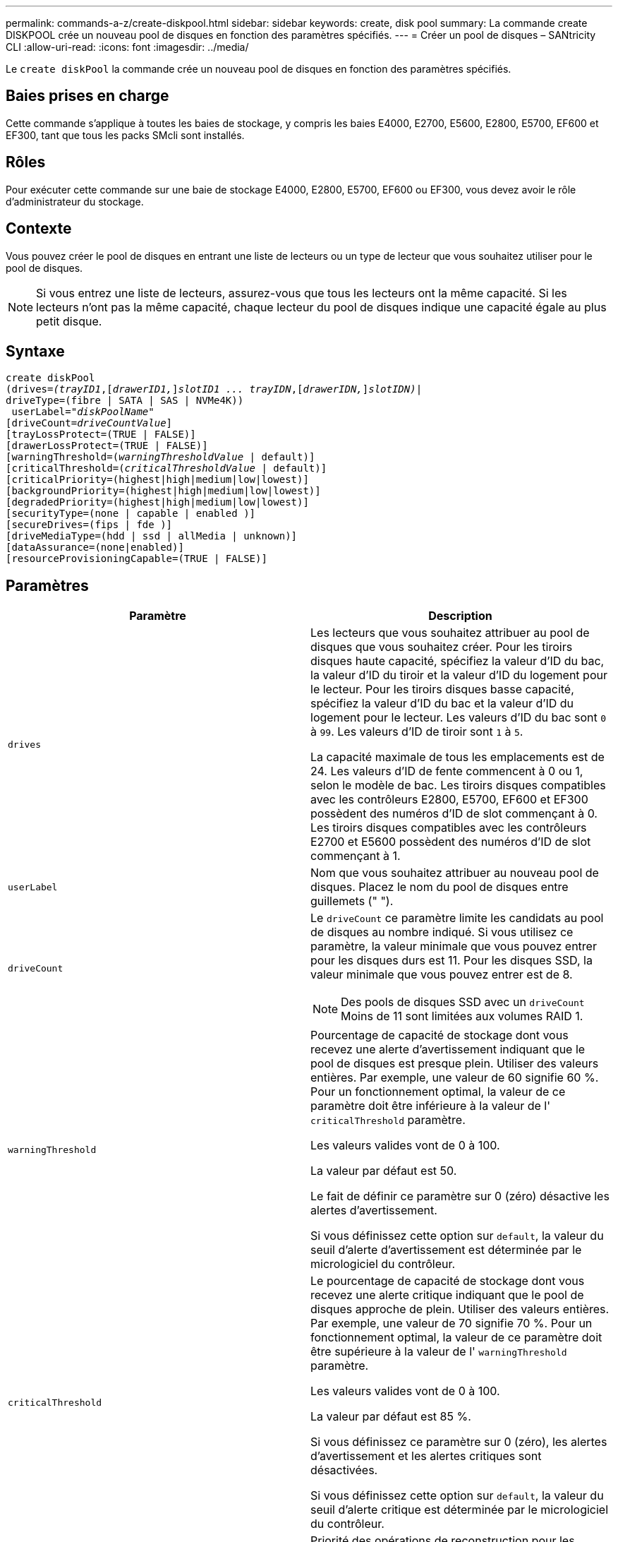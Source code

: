 ---
permalink: commands-a-z/create-diskpool.html 
sidebar: sidebar 
keywords: create, disk pool 
summary: La commande create DISKPOOL crée un nouveau pool de disques en fonction des paramètres spécifiés. 
---
= Créer un pool de disques – SANtricity CLI
:allow-uri-read: 
:icons: font
:imagesdir: ../media/


[role="lead"]
Le `create diskPool` la commande crée un nouveau pool de disques en fonction des paramètres spécifiés.



== Baies prises en charge

Cette commande s'applique à toutes les baies de stockage, y compris les baies E4000, E2700, E5600, E2800, E5700, EF600 et EF300, tant que tous les packs SMcli sont installés.



== Rôles

Pour exécuter cette commande sur une baie de stockage E4000, E2800, E5700, EF600 ou EF300, vous devez avoir le rôle d'administrateur du stockage.



== Contexte

Vous pouvez créer le pool de disques en entrant une liste de lecteurs ou un type de lecteur que vous souhaitez utiliser pour le pool de disques.

[NOTE]
====
Si vous entrez une liste de lecteurs, assurez-vous que tous les lecteurs ont la même capacité. Si les lecteurs n'ont pas la même capacité, chaque lecteur du pool de disques indique une capacité égale au plus petit disque.

====


== Syntaxe

[source, cli, subs="+macros"]
----
create diskPool
(drives=pass:quotes[_(trayID1_],pass:quotes[[_drawerID1,_]]pass:quotes[_slotID1 ... trayIDN_],pass:quotes[[_drawerIDN,_]]pass:quotes[_slotIDN)_]|
driveType=(fibre | SATA | SAS | NVMe4K))
 userLabel=pass:quotes[_"diskPoolName"_]
[driveCount=pass:quotes[_driveCountValue_]]
[trayLossProtect=(TRUE | FALSE)]
[drawerLossProtect=(TRUE | FALSE)]
[warningThreshold=(pass:quotes[_warningThresholdValue_] | default)]
[criticalThreshold=(pass:quotes[_criticalThresholdValue_] | default)]
[criticalPriority=(highest|high|medium|low|lowest)]
[backgroundPriority=(highest|high|medium|low|lowest)]
[degradedPriority=(highest|high|medium|low|lowest)]
[securityType=(none | capable | enabled )]
[secureDrives=(fips | fde )]
[driveMediaType=(hdd | ssd | allMedia | unknown)]
[dataAssurance=(none|enabled)]
[resourceProvisioningCapable=(TRUE | FALSE)]
----


== Paramètres

|===
| Paramètre | Description 


 a| 
`drives`
 a| 
Les lecteurs que vous souhaitez attribuer au pool de disques que vous souhaitez créer. Pour les tiroirs disques haute capacité, spécifiez la valeur d'ID du bac, la valeur d'ID du tiroir et la valeur d'ID du logement pour le lecteur. Pour les tiroirs disques basse capacité, spécifiez la valeur d'ID du bac et la valeur d'ID du logement pour le lecteur. Les valeurs d'ID du bac sont `0` à `99`. Les valeurs d'ID de tiroir sont `1` à `5`.

La capacité maximale de tous les emplacements est de 24. Les valeurs d'ID de fente commencent à 0 ou 1, selon le modèle de bac. Les tiroirs disques compatibles avec les contrôleurs E2800, E5700, EF600 et EF300 possèdent des numéros d'ID de slot commençant à 0. Les tiroirs disques compatibles avec les contrôleurs E2700 et E5600 possèdent des numéros d'ID de slot commençant à 1.



 a| 
`userLabel`
 a| 
Nom que vous souhaitez attribuer au nouveau pool de disques. Placez le nom du pool de disques entre guillemets (" ").



 a| 
`driveCount`
 a| 
Le `driveCount` ce paramètre limite les candidats au pool de disques au nombre indiqué. Si vous utilisez ce paramètre, la valeur minimale que vous pouvez entrer pour les disques durs est 11. Pour les disques SSD, la valeur minimale que vous pouvez entrer est de 8.

[NOTE]
====
Des pools de disques SSD avec un `driveCount` Moins de 11 sont limitées aux volumes RAID 1.

====


 a| 
`warningThreshold`
 a| 
Pourcentage de capacité de stockage dont vous recevez une alerte d'avertissement indiquant que le pool de disques est presque plein. Utiliser des valeurs entières. Par exemple, une valeur de 60 signifie 60 %. Pour un fonctionnement optimal, la valeur de ce paramètre doit être inférieure à la valeur de l' `criticalThreshold` paramètre.

Les valeurs valides vont de 0 à 100.

La valeur par défaut est 50.

Le fait de définir ce paramètre sur 0 (zéro) désactive les alertes d'avertissement.

Si vous définissez cette option sur `default`, la valeur du seuil d'alerte d'avertissement est déterminée par le micrologiciel du contrôleur.



 a| 
`criticalThreshold`
 a| 
Le pourcentage de capacité de stockage dont vous recevez une alerte critique indiquant que le pool de disques approche de plein. Utiliser des valeurs entières. Par exemple, une valeur de 70 signifie 70 %. Pour un fonctionnement optimal, la valeur de ce paramètre doit être supérieure à la valeur de l' `warningThreshold` paramètre.

Les valeurs valides vont de 0 à 100.

La valeur par défaut est 85 %.

Si vous définissez ce paramètre sur 0 (zéro), les alertes d'avertissement et les alertes critiques sont désactivées.

Si vous définissez cette option sur `default`, la valeur du seuil d'alerte critique est déterminée par le micrologiciel du contrôleur.



 a| 
`criticalPriority`
 a| 
Priorité des opérations de reconstruction pour les événements critiques sur le pool de disques. Par exemple, la reconstruction d'un pool de disques après au moins deux pannes de disques.

Les valeurs valides sont `highest`, `high`, `medium`, `low`, et `lowest`. La valeur par défaut est `highest`.



 a| 
`backgroundPriority`
 a| 
Priorité des opérations en arrière-plan sur le pool de disques.

Les valeurs valides sont `highest`, `high`, `medium`, `low`, et `lowest`. La valeur par défaut est `low`.



 a| 
`degradedPriority`
 a| 
Priorité des activités dégradées sur le pool de disques. Par exemple, la reconstruction d'un pool de disques après une panne disque.

Les valeurs valides sont `highest`, `high`, `medium`, `low`, et `lowest`. La valeur par défaut est `high`.



 a| 
`securityType`
 a| 
Paramètre permettant de spécifier le niveau de sécurité lors de la création du pool de disques. Tous les volumes candidats pour le pool de disques auront le type de sécurité spécifié.

Ces paramètres sont valides :

* `none` -- les candidats en volume ne sont pas sécurisés.
* `capable` -- les candidats au volume sont capables d'avoir la sécurité définie, mais la sécurité n'a pas été activée.
* `enabled` -- la sécurité des candidats au volume est activée.


La valeur par défaut est `none`.



 a| 
`secureDrives`
 a| 
Type de disques sécurisés à utiliser dans le groupe de volumes. Ces paramètres sont valides :

* `fips` -- pour utiliser uniquement des disques compatibles FIPS.
* `fde` -- pour utiliser des disques conformes FDE.


[NOTE]
====
Utilisez ce paramètre avec le `securityType` paramètre. Si vous spécifiez `none` pour le `securityType` paramètre, valeur de `secureDrives` le paramètre est ignoré car les pools de disques non sécurisés n'ont pas besoin d'avoir des types de disques sécurisés spécifiés.

====
[NOTE]
====
Ce paramètre est ignoré sauf si vous utilisez également le `driveCount` paramètre. Si vous spécifiez les lecteurs à utiliser pour le pool de disques au lieu de fournir un nombre, spécifiez le type approprié de lecteurs dans la liste de sélection en fonction du type de sécurité souhaité.

====


 a| 
`driveMediaType`
 a| 
Type de support de lecteur que vous souhaitez utiliser pour le pool de disques.

Vous devez utiliser ce paramètre lorsque vous disposez de plusieurs types de support de lecteur dans votre matrice de stockage.

Ces supports de lecteur sont valides :

* `hdd` -- utilisez cette option lorsque vous avez des disques durs.
* `ssd` -- utilisez cette option lorsque vous avez des disques SSD.
* `unknown` -- utilisez cette option si vous ne savez pas quels types de support se trouvent dans le bac d'alimentation
* `allMedia` -- utilisez cette option lorsque vous souhaitez utiliser tous les types de support de lecteur qui se trouvent dans le bac de lecteur


La valeur par défaut est `hdd`.

[NOTE]
====
Le firmware du contrôleur ne fonctionne pas de même `hdd` et `ssd` les supports de lecteur se trouvent dans le même pool de disques, quel que soit le paramètre sélectionné.

====


 a| 
`resourceProvisioningCapable`
 a| 
Paramètre permettant de spécifier si les capacités de provisionnement des ressources sont activées. Pour désactiver le provisionnement de ressources, définissez ce paramètre sur `FALSE`. La valeur par défaut est `TRUE`.

|===


== Remarques

Chaque nom de pool de disques doit être unique. Vous pouvez utiliser n'importe quelle combinaison de caractères alphanumériques, de traits de soulignement (_), de traits d'Union (-) et de livres (#) pour le libellé de l'utilisateur. Les étiquettes utilisateur peuvent comporter un maximum de 30 caractères.

Si les paramètres spécifiés ne peuvent pas être satisfaits par l'un des lecteurs candidats disponibles, la commande échoue. Normalement, tous les lecteurs qui correspondent aux attributs de qualité de service sont renvoyés en tant que meilleurs candidats. Toutefois, si vous spécifiez une liste de lecteurs, certains des lecteurs disponibles renvoyés en tant que candidats peuvent ne pas correspondre à la qualité des attributs de service.

Si vous ne spécifiez pas de valeur pour un paramètre facultatif, une valeur par défaut est attribuée.



== Disques

Lorsque vous utilisez le `driveType` paramètre : tous les disques non affectés de ce type sont utilisés pour créer le pool de disques. Si vous souhaitez limiter le nombre de lecteurs trouvés par le `driveType` paramètre dans le pool de disques, vous pouvez spécifier le nombre de disques à l'aide de l' `driveCount` paramètre. Vous pouvez utiliser le `driveCount` paramètre uniquement lorsque vous utilisez le `driveType` paramètre.

Le `drives` paramètre prend en charge à la fois les tiroirs disques haute capacité et les tiroirs disques basse capacité. Un tiroir de disque haute capacité est doté de tiroirs qui maintiennent les disques. Les tiroirs coulissent hors du tiroir du lecteur pour permettre l'accès aux lecteurs. Un tiroir de lecteur de faible capacité n'est pas doté de tiroirs. Pour un plateau de lecteur haute capacité, vous devez spécifier l'identifiant (ID) du plateau de lecteur, l'ID du tiroir et l'ID du logement dans lequel se trouve un lecteur. Dans le cas d'un plateau de lecteur de faible capacité, vous devez uniquement spécifier l'ID du plateau de lecteur et l'ID de l'emplacement dans lequel se trouve un lecteur. Pour un plateau de lecteur de faible capacité, une autre méthode d'identification d'un emplacement est de spécifier l'ID du plateau de lecteur, définissez l'ID du tiroir sur `0`, Et indiquez l'ID de l'emplacement dans lequel réside un lecteur.

Si vous entrez les spécifications d'un plateau de disque haute capacité mais qu'aucun plateau de lecteur n'est disponible, le logiciel de gestion du stockage renvoie un message d'erreur.



== Seuils d'alerte de pool de disques

Chaque pool de disques comporte deux niveaux d'alertes progressivement importants pour informer les utilisateurs lorsque la capacité de stockage du pool de disques approche pleine. Le seuil d'une alerte est un pourcentage de la capacité utilisée par rapport à la capacité totale utilisable dans le pool de disques. Les alertes sont les suivantes :

* Avertissement -- c'est le premier niveau d'alerte. Ce niveau indique que la capacité utilisée dans un pool de disques est presque pleine. Lorsque le seuil de l'alerte d'avertissement est atteint, une condition d'attention requise est générée et un événement est envoyé au logiciel de gestion du stockage. Le seuil d'avertissement est remplacé par le seuil critique. Le seuil d'avertissement par défaut est de 50 %.
* Critique -- il s'agit du niveau d'alerte le plus grave. Ce niveau indique que la capacité utilisée dans un pool de disques est presque pleine. Une fois le seuil de l'alerte critique atteint, une condition de besoin d'attention est générée et un événement est envoyé au logiciel de gestion du stockage. Le seuil d'avertissement est remplacé par le seuil critique. Le seuil par défaut de l'alerte critique est de 85 %.


Pour être effectif, la valeur d'une alerte d'avertissement doit toujours être inférieure à la valeur d'une alerte critique. Si la valeur de l'alerte d'avertissement est identique à celle d'une alerte critique, seule l'alerte critique est envoyée.



== Opérations en arrière-plan du pool de disques

Les pools de disques prennent en charge les opérations d'arrière-plan suivantes :

* Reconstruction
* Format de disponibilité instantanée (IAF)
* Format
* Extension de capacité dynamique (DCE)
* Extension de volume dynamique (DVE) (pour les pools de disques, la DVE n'est en fait pas une opération d'arrière-plan, mais la DVE est prise en charge comme une opération synchrone).


Les pools de disques ne mettent pas en file d'attente des commandes d'arrière-plan Vous pouvez démarrer plusieurs commandes d'arrière-plan séquentiellement, mais le démarrage de plusieurs opérations d'arrière-plan à la fois retarde l'exécution des commandes que vous avez démarrées précédemment. Les opérations d'arrière-plan prises en charge ont les niveaux de priorité relatifs suivants :

. Reconstruction
. Format
. IAF
. DCE




== Type de sécurité

Utilisez le `securityType` paramètre pour spécifier les paramètres de sécurité de la matrice de stockage.

Avant de pouvoir régler le `securityType` paramètre à `enabled`, vous devez créer une clé de sécurité de la matrice de stockage. Utilisez le `create storageArray securityKey` commande permettant de créer une clé de sécurité de la matrice de stockage. Ces commandes sont liées à la clé de sécurité :

* `create storageArray securityKey`
* `export storageArray securityKey`
* `import storageArray securityKey`
* `set storageArray securityKey`
* `enable volumeGroup [volumeGroupName] security`
* `enable diskPool [diskPoolName] security`




== Sécuriser les disques

Les disques sécurisés peuvent être des disques FDE (Full Disk Encryption) ou FIPS (Federal information Processing Standard). Utilisez le `secureDrives` paramètre pour spécifier le type de disques sécurisés à utiliser. Les valeurs que vous pouvez utiliser sont les suivantes `fips` et `fde`.



== Exemple de commande

[listing]
----
create diskPool driveType=SAS userLabel="FIPS_Pool" driveCount=11 securityType=capable secureDrives=fips;
----


== Niveau minimal de firmware

7.83

8.20 ajoute ces paramètres :

* `trayLossProtect`
* `drawerLossProtect`


8.25 ajoute le `secureDrives` paramètre.

8.63 ajoute le `resourceProvisioningCapable` paramètre.

11.73 met à jour le `driveCount` paramètre.
